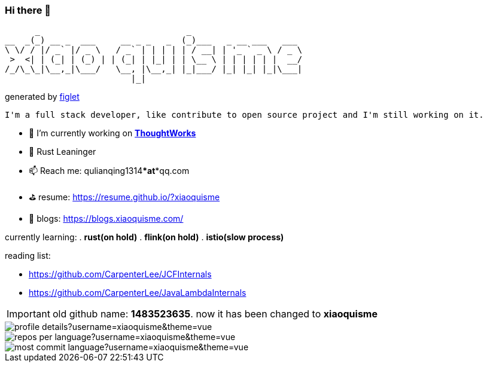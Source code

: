 === Hi there 👋

       _                             _
 __  _(_) __ _  ___     __ _ _   _  (_)___   _ __ ___   ___
 \ \/ / |/ _` |/ _ \   / _` | | | | | / __| | '_ ` _ \ / _ \
  >  <| | (_| | (_) | | (_| | |_| | | \__ \ | | | | | |  __/
 /_/\_\_|\__,_|\___/   \__, |\__,_| |_|___/ |_| |_| |_|\___|
                          |_|
[.text-right]
generated by link:https://github.com/patorjk/figlet-cli[figlet]


[block, text]
----
I'm a full stack developer, like contribute to open source project and I'm still working on it.
----

- 🔭 I’m currently working on https://www.thoughtworks.com/[*ThoughtWorks*]
- 🌱 Rust Leaninger
- 📫 Reach me: qulianqing1314***at***qq.com
- ⛳️ resume: https://resume.github.io/?xiaoquisme
- 🔗 blogs: https://blogs.xiaoquisme.com/

currently learning:
. **rust(on hold)**
. **flink(on hold)**
. **istio(slow process)**

reading list:

- https://github.com/CarpenterLee/JCFInternals
- https://github.com/CarpenterLee/JavaLambdaInternals

IMPORTANT: old github name: *1483523635*. now it has been changed to *xiaoquisme*


image::http://github-profile-summary-cards.vercel.app/api/cards/profile-details?username=xiaoquisme&theme=vue[]

image::http://github-profile-summary-cards.vercel.app/api/cards/repos-per-language?username=xiaoquisme&theme=vue[,,float="left"]

image::http://github-profile-summary-cards.vercel.app/api/cards/most-commit-language?username=xiaoquisme&theme=vue[,,float="right"]

